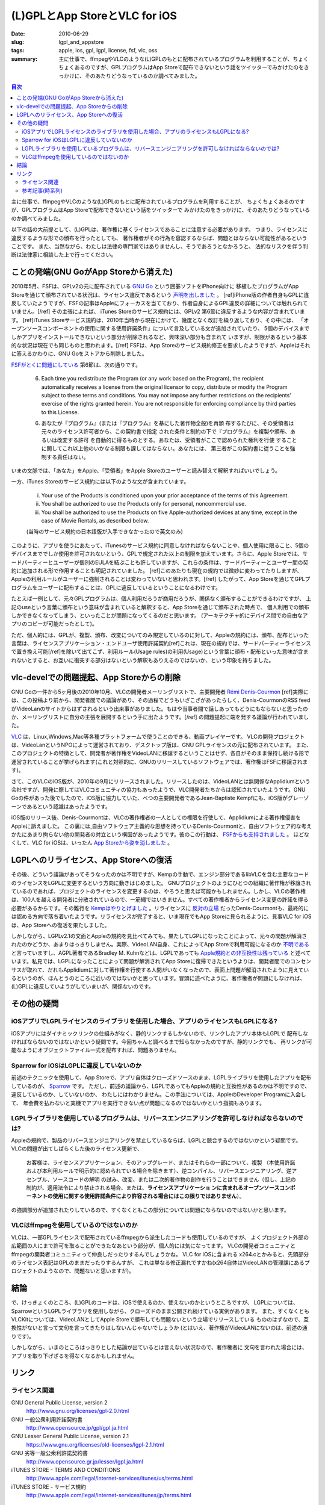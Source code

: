 (L)GPLとApp StoreとVLC for iOS
###############################

:date: 2010-06-29
:slug: lgpl_and_appstore
:tags: apple, ios, gpl, lgpl, license, fsf, vlc, oss
:summary: 主に仕事で、ffmpegやVLCのような(L)GPLのもとに配布されているプログラムを利用することが、ちょくちょくあるのですが、GPLプログラムはApp Storeで配布できないという話をツイッターでみかけたのをきっかけに、そのあたりどうなっているのか調べてみました。

.. image:: images/lgpl.png
   :align: center
   :alt: LGPL logo

.. contents:: 目次

主に仕事で、ffmpegやVLCのような(L)GPLのもとに配布されているプログラムを利用することが、
ちょくちょくあるのですが、GPLプログラムはApp Storeで配布できないという話をツイッターで
みかけたのをきっかけに、そのあたりどうなっているのか調べてみました。

以下の話の大前提として、(L)GPLは、著作権に基くライセンスであることに注意する必要があります。
つまり、ライセンスに違反するような形での頒布を行ったとしても、
著作権者がその行為を容認するならば、問題とはならない可能性があるということです。
また、当然ながら、わたしは法律の専門家ではありませんし、そうであろうとなかろうと、
法的なリスクを伴う判断は法律家に相談した上で行ってください。

ことの発端(GNU GoがApp Storeから消えた)
=======================================

2010年5月、FSFは、GPLv2の元に配布されている `GNU Go <http://www.gnu.org/software/gnugo/gnugo.html>`_ という囲碁ソフトをiPhone向けに
移植したプログラムがApp Storeを通じて頒布されている状況は、ライセンス違反であるという `声明を出しました <http://www.fsf.org/news/2010-05-app-store-compliance>`_ 。
[ref]iPhone版の作者自身もGPLに違反していたようですが、FSFの記事はAppleにフォーカスを当てており、作者自身によるGPL違反の詳細については触れられていません。[/ref]
その主張によれば、 iTunes Storeのサービス規約には、GPLv2 第6節に違反するような内容が含まれています。
[ref]iTunes Storeサービス規約は、2010年当時から現在にかけて、幾度となく改訂を繰り返しており、その中には、
「オープンソースコンポーネントの使用に関する使用許諾条件」について言及している文が追加されていたり、
5個のデバイスまでしかアプリをインストールできないという部分が削除されるなど、興味深い部分も含まれて
いますが、制限があるという基本的な状況は現在でも同じものと思われます。[/ref]
FSFは、App Storeのサービス規約修正を要求したようですが、Appleはそれに答えるかわりに、GNU Goをストアから削除しました。

`FSFがとくに問題にしている <http://www.fsf.org/blogs/licensing/more-about-the-app-store-gpl-enforcement>`_ 第6節は、次の通りです。

  6. Each time you redistribute the Program (or any work based on the Program), the recipient automatically receives a license from the original licensor to copy, distribute or modify the Program subject to these terms and conditions. You may not impose any further restrictions on the recipients' exercise of the rights granted herein. You are not responsible for enforcing compliance by third parties to this License.

  6. あなたが『プログラム』(または『プログラム』を基にした著作物全般)を再頒 布するたびに、その受領者は元々のライセンス許可者から、この契約書で指定 された条件と制約の下で『プログラム』を複製や頒布、あるいは改変する許可 を自動的に得るものとする。あなたは、受領者がここで認められた権利を行使 することに関してこれ以上他のいかなる制限も課してはならない。あなたには、 第三者がこの契約書に従うことを強制する責任はない。

いまの文脈では、「あなた」をApple、「受領者」をApple Storeのユーザーと読み替えて解釈すればいいでしょう。

一方、iTunes Storeのサービス規約には以下のような文が含まれています。

  (i) Your use of the Products is conditioned upon your prior acceptance of the terms of this Agreement.
  (ii) You shall be authorized to use the Products only for personal, noncommercial use.
  (iii) You shall be authorized to use the Products on five Apple-authorized devices at any time, except in the case of Movie Rentals, as described below.

  (当時のサービス規約の日本語版が入手できなかったので英文のみ)

このように、アプリを使うにあたって、iTunesのサービス規約に同意しなければならないことや、個人使用に限ること、5個のデバイスまででしか使用を許可されないという、GPLで規定された以上の制限を加えています。さらに、Apple Storeでは、サードパーティーとユーザーが個別のEULAを結ぶことも許していますが、これらの条件は、サードパーティーとユーザー間の契約に追加される形で作用することも明記されていました。
[ref]このあたりも現在の規約では微妙に変わってたりしますが、Appleの利用ルールがユーザーに強制されることは変わっていないと思われます。[/ref]
したがって、App Storeを通じてGPLプログラムをユーザーに配布することは、GPLに違反しているということになるわけです。

たとえば一例として、元々GPLプログラムは、個人利用だろうが商用だろうが、関係なく頒布することができるわけですが、
上記のuseという言葉に頒布という意味が含まれていると解釈すると、App Storeを通じて頒布された時点で、
個人利用での頒布しかできなくなってしまう、といったことが問題になってくるのだと思います。
(アーキテクチャ的にデバイス間での自由なアプリのコピーが可能だったとして)。

ただ、個人的には、GPLが、複製、頒布、改変についてのみ規定しているのに対して、Appleの規約には、頒布、配布といった
言葉は、ライセンスアプリケーション・エンドユーザ使用許諾契約[ref]これは、現在の規約では、サードパーティーライセンスで置き換え可能[/ref]を除いて出てこず、利用ルール(Usage rules)の利用(Usage)という言葉に頒布・配布といった意味が含まれないとすると、お互いに衝突する部分はないという解釈もありえるのではないか、という印象を持ちました。

vlc-develでの問題提起、App Storeからの削除
==========================================

GNU Goの一件から5ヶ月後の2010年10月、VLCの開発者メーリングリストで、主要開発者
`Rémi Denis-Courmon <https://mailman.videolan.org/pipermail/vlc-devel/2010-October/076868.html>`_
[ref]実際には、この投稿より前から、開発者間での議論があり、その過程でどうもいざこざがあったらしく、Denis-CourmonのRSS feedがVideoLanのサイトからはずされるという出来事がありました。もはや当事者間で話しあってもどうにもならないと思ったのか、メーリングリストに自分の主張を展開するという手に出たようです。[/ref]
の問題提起に端を発する議論が行われていました。

`VLC <http://www.videolan.org/vlc/index.html>`_ は、Linux,Windows,Mac等各種プラットフォームで使うことのできる、動画プレイヤーです。
VLCの開発プロジェクトは、VideoLanというNPOによって運営されており、デスクトップ版は、GNU GPLライセンスの元に配布されています。
また、このプロジェクトの特徴として、開発者が著作権をVideoLANに移譲するということはせず、各自がそのまま保持し続ける形で運営されていることが挙げられます(これと対照的に、GNUのリリースしているソフトウェアでは、著作権はFSFに移譲されます)。

さて、このVLCのiOS版が、2010年の9月にリリースされました。リリースしたのは、VideoLANとは無関係なApplidiumという会社ですが、開発に際してはVLCコミュニティの協力もあったようで、VLC開発者たちからは認知されていたようです。GNU Goの件があった後でしたので、iOS版に協力していた、べつの主要開発者であるJean-Baptiste Kempfにも、iOS版がグレーゾーンであるという認識はあったようです。

iOS版のリリース後、Denis-Courmontは、VLCの著作権者の一人としての権限を行使して、Applidiumによる著作権侵害をAppleに訴えました。
この裏には,自由ソフトウェア主義的な思想を持っているDenis-Courmontと、自由ソフトウェア的な考えかたにあまり拘らない他の開発者の対立という構図があったようです。彼のこの行動は、 `FSFからも支持されました <http://www.fsf.org/blogs/licensing/vlc-enforcement>`_ 。
ほどなくして、VLC for iOSは、いったん `App Storeから姿を消しました <http://applidium.com/en/news/apple_pulled_vlc_off_the_appstore/>`_ 。

LGPLへのリライセンス、App Storeへの復活
=======================================

その後、どういう議論があってそうなったのかは不明ですが、Kempの手動で、エンジン部分であるlibVLCを含む主要なコードのライセンスをLGPLに変更するという方向に動きはじめました。
GNUプロジェクトのようにひとつの組織に著作権が移譲されているのであれば、プロジェクトのライセンスを変更するのは、やろうと思えば可能かもしれません。しかし、VLCの著作権は、100人を越える開発者に分散されているので、一筋縄ではいきません。すべての著作権者からライセンス変更の許諾を得る必要があるからです。その難行を `Kempはやりとげました <http://lwn.net/Articles/525718/>`_ 。リライセンスに `反対の立場 <https://mailman.videolan.org/pipermail/vlc-devel/2011-January/078156.html>`_ だったDenis-Courmontも、最終的には認める方向で落ち着いたようです。リライセンスが完了すると、いま現在でもApp Storeに見られるように、見事VLC for iOSは、App Storeへの復活を果たしました。

しかしながら、LGPLv2.1の文面とAppleの規約を見比べてみても、果たしてLGPLになったことによって、元々の問題が解消されたのかどうか、あまりはっきりしません。実際、VideoLAN自身、これによってApp Storeで利用可能になるのか `不明である <http://www.videolan.org/press/lgpl-modules.html>`_ と言っていますし、AGPL著者であるBradley M. Kuhnなどは、LGPLであっても `Apple規約との非互換性は残っている <http://ebb.org/bkuhn/blog/2012/11/22/vlc-lgpl.html>`_ と述べています。私見では、LGPLになったことによって問題が解消されてApp Storeに復帰できたというよりは、開発者間でのコンセンサスが取れて、だれもApplidiumに対して著作権を行使する人間がいなくなったので、表面上問題が解消されたように見えているというのが、ほんとうのところに近いのではないかと思っています。冒頭に述べたように、著作権者が問題にしなければ、(L)GPLに違反していようがしていまいが、関係ないのです。

その他の疑問
=============

iOSアプリでLGPLライセンスのライブラリを使用した場合、アプリのライセンスもLGPLになる?
-------------------------------------------------------------------------------------

iOSアプリにはダイナミックリンクの仕組みがなく、静的リンクするしかないので、リンクしたアプリ本体もLGPLで
配布しなければならないのではないかという疑問です。今回ちゃんと調べるまで知らなかったのですが、静的リンクでも、
再リンクが可能なようにオブジェクトファイル一式を配布すれば、問題ありません。

Sparrow for iOSはLGPLに違反していないのか
-----------------------------------------

前述のテクニックを使用して、App Storeで、アプリ自体はクローズドソースのまま、LGPLライブラリを使用したアプリを配布しているのが、
`Sparrow <http://www.sparrowmailapp.com/lgpl.php>`_ です。
ただし、前述の議論から、LGPLであってもAppleの規約と互換性があるのかは不明ですので、違反しているのか、していないのか、
わたしにはわかりません。この手法については、AppleのDeveloper Programに入会して、
年会費を払わないと実機でアプリを実行できない点が問題になるのではないかという指摘もあります。

LGPLライブラリを使用しているプログラムは、リバースエンジニアリングを許可しなければならないのでは?
-------------------------------------------------------------------------------------------------

Appleの規約で、製品のリバースエンジニアリングを禁止しているならば、LGPLと競合するのではないかという疑問です。
VLCの問題が出てしばらくした後のライセンス更新で、

  お客様は、ライセンスアプリケーション、そのアップグレード、またはそれらの一部について、複製 （本使用許諾および本利用ルールで明示的に認められている場合を除きます）、逆コンパイル、リバースエンジニアリング、逆アセンブル、ソースコードの解明 の試み、改変、または二次的著作物の創作を行うことはできません（但し、上記の制約が、適用法令により禁止される場合、または、**ライセンスアプリケーショ ンに含まれるオープンソースコンポーネントの使用に関する使用許諾条件により許容される場合にはこの限りではありません**）。

の強調部分が追加されたりしているので、すくなくともこの部分については問題にならないのではないかと思います。

VLCはffmpegを使用しているのではないのか
-----------------------------------------

VLCは、一部GPLライセンスで配布されているffmpegから派生したコードも使用しているのですが、
よくプロジェクト外部の広範囲の人にまで許可を取ることができたなあという部分が、個人的には気になってます。
VLCの開発者コミュニティとffmpegの開発者コミュニティって仲良しだったりするんでしょうかね。
VLC for iOSに含まれる x264.cとかみると、先頭部分のライセンス表記はGPLのままだったりするんすが、
これは単なる修正漏れですかね(x264自体はVideoLANの管理課にあるプロジェクトのようなので、問題ないと思いますが)。

結論
====

で、けっきょくのところ、(L)GPLのコードは、iOSで使えるのか、使えないのかというところですが、
LGPLについては、SparrowというLGPLライブラリを使用しながら、クローズドのまま公開され続けている実例があります。
また、すくなくともVLCKitについては、VideoLANとしてApple Storeで頒布しても問題ないという立場でリリースしている
もののはずなので、互換性がないと言って文句を言ってきたりはしないんじゃないでしょうか
(とはいえ、著作権がVideoLANにないのは、前述の通りです)。

しかしながら、いまのところはっきりとした結論が出ているとは言えない状況なので、著作権者に
文句を言われた場合には、アプリを取り下げざるを得なくなるかもしれません。

リンク
======

ライセンス関連
--------------

GNU General Public License, version 2
  http://www.gnu.org/licenses/gpl-2.0.html
GNU 一般公衆利用許諾契約書
  http://www.opensource.jp/gpl/gpl.ja.html
GNU Lesser General Public License, version 2.1
  https://www.gnu.org/licenses/old-licenses/lgpl-2.1.html
GNU 劣等一般公衆利許諾契約書
  http://www.opensource.gr.jp/lesser/lgpl.ja.html
iTUNES STORE - TERMS AND CONDITIONS
  http://www.apple.com/legal/internet-services/itunes/us/terms.html
iTUNES STORE - サービス規約
  http://www.apple.com/legal/internet-services/itunes/jp/terms.html

参考記事(時系列)
----------------

Which open source licenses are compatible with the Apple's iPhone and its official App Store ? [closed] (2009/01/20)
  http://stackoverflow.com/questions/459833/which-open-source-licenses-are-compatible-with-the-apples-iphone-and-its-offici
Compatibility between the iPhone App Store and the LGPL (2009/08/24)
  http://multinc.com/2009/08/24/compatibility-between-the-iphone-app-store-and-the-lgpl/
GPL Enforcement in Apple's App Store (2010/05/25)
  http://www.fsf.org/news/2010-05-app-store-compliance
More about the App Store GPL Enforcement (2010/05/26)
  http://www.fsf.org/blogs/licensing/more-about-the-app-store-gpl-enforcement
[vlc-devel] Apple AppStore infringing VLC media player license (2010/10/26)
  https://mailman.videolan.org/pipermail/vlc-devel/2010-October/076868.html
VLC developer takes a stand against DRM enforcement in Apple's App Store (2010/10/29)
  http://www.fsf.org/blogs/licensing/vlc-enforcement
The VLC-iOS license dispute and how it could spread to Android (2010/11/02)
  http://arstechnica.com/apple/2010/11/the-vlc-ios-license-dispute-and-how-it-could-spread-to-android/
[vlc-devel] FSF position on GPLv2 & current App Store terms (2010/11/02)
  https://mailman.videolan.org/pipermail/vlc-devel/2010-November/077027.html
VLC for iOS likely be pulled from App Store because of incompatibility with source code GPL (2010/11/02)
  http://www.geek.com/apple/vlc-for-ios-likely-be-pulled-from-app-store-because-of-incompatibility-with-source-code-gpl-1292666/
Apple pulled VLC off the AppStore (2011のどこか)
  http://applidium.com/en/news/apple_pulled_vlc_off_the_appstore/
No GPL Apps for Apple's App Store (2011/01/08)
  http://www.zdnet.com/blog/open-source/no-gpl-apps-for-apples-app-store/8046
[vlc-devel] update on AppStore situation please (2011/01/10)
  https://mailman.videolan.org/pipermail/vlc-devel/2011-January/078046.html
The GPL, the App Store, and you (2011/09/01)
  http://www.tuaw.com/2011/01/09/the-gpl-the-app-store-and-you/
Changing the VLC engine license to LGPL (2011/09/07)
  http://www.videolan.org/press/lgpl.html
[vlc-devel] LGPL and VLC (2011/10/04)
  https://mailman.videolan.org/pipermail/vlc-devel/2011-October/081869.html
Why (not) to relicense VLC under LGPL? (2012のどこか)
  http://www.remlab.net/op/vlc-lgpl.shtml
Apple don't allow any GPL software on iOS. (2012/01/21)
  https://news.ycombinator.com/item?id=3488833
VLC playback modules relicensed to LGPL (2012/11/20)
  http://www.videolan.org/press/lgpl-modules.html
Relicensing VLC from GPL to LGPL (2012/11/21)
  http://lwn.net/Articles/525718/
LGPL is not compatible with IOS (2012/04/18)
  https://trac.ffmpeg.org/ticket/1229
How to properly(?) relicense a large open source project - part 1 (2012/11/07)
  http://www.jbkempf.com/blog/post/2012/How-to-properly-relicense-a-large-open-source-project
VLC re-licensed as LGPL, ready to head back to the App Store (2012/11/15)
  http://www.geek.com/apple/vlc-re-licensed-as-lgpl-ready-to-head-back-to-the-app-store-1528626/
Left Wondering Why VideoLan Relicensed Some Code to LGPL (2012/11/22)
  http://ebb.org/bkuhn/blog/2012/11/22/vlc-lgpl.html
The Problem with Using LGPL v2.1 Code in an iOS App (2013/07/23)
  http://roadfiresoftware.com/2013/08/the-problem-with-using-lgpl-v2-1-code-in-an-ios-app/

